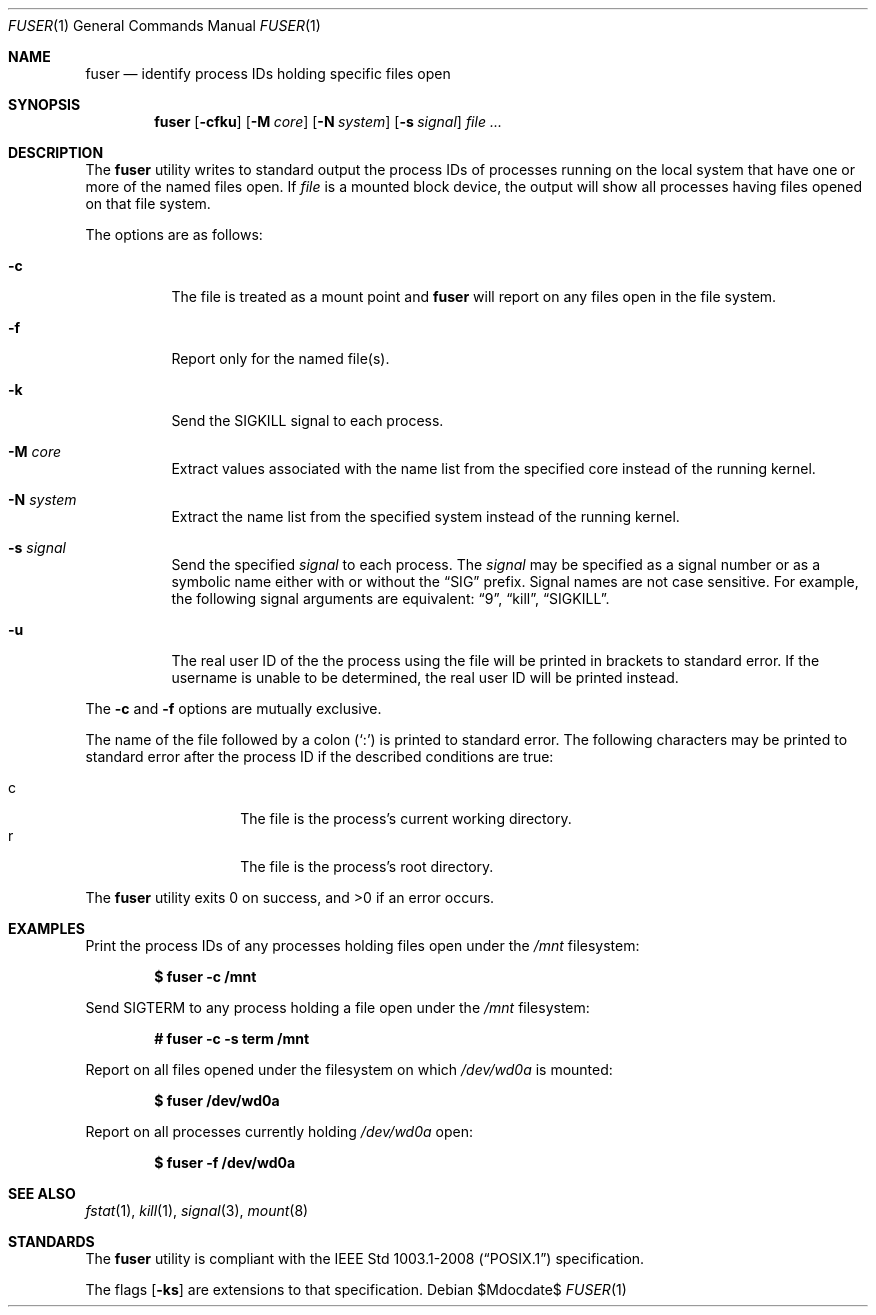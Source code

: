 .\"	$OpenBSD$
.\"
.\" Copyright (c) 2002 Peter Werner <peterw@ifost.org.au>
.\" All rights reserved.
.\"
.\" Redistribution and use in source and binary forms, with or without
.\" modification, are permitted provided that the following conditions
.\" are met:
.\"
.\" 1. Redistributions of source code must retain the above copyright
.\"    notice, this list of conditions and the following disclaimer.
.\" 2. The name of the author may not be used to endorse or promote products
.\"    derived from this software without specific prior written permission.
.\"
.\" THIS SOFTWARE IS PROVIDED ``AS IS'' AND ANY EXPRESS OR IMPLIED WARRANTIES,
.\" INCLUDING, BUT NOT LIMITED TO, THE IMPLIED WARRANTIES OF MERCHANTABILITY
.\" AND FITNESS FOR A PARTICULAR PURPOSE ARE DISCLAIMED. IN NO EVENT SHALL
.\" THE AUTHOR BE LIABLE FOR ANY DIRECT, INDIRECT, INCIDENTAL, SPECIAL,
.\" EXEMPLARY, OR CONSEQUENTIAL  DAMAGES (INCLUDING, BUT NOT LIMITED TO,
.\" PROCUREMENT OF SUBSTITUTE GOODS OR SERVICES; LOSS OF USE, DATA, OR PROFITS;
.\" OR BUSINESS INTERRUPTION) HOWEVER CAUSED AND ON ANY THEORY OF LIABILITY,
.\" WHETHER IN CONTRACT, STRICT LIABILITY, OR TORT (INCLUDING NEGLIGENCE OR
.\" OTHERWISE) ARISING IN ANY WAY OUT OF THE USE OF THIS SOFTWARE, EVEN IF
.\" ADVISED OF THE POSSIBILITY OF SUCH DAMAGE.
.\"
.Dd $Mdocdate$
.Dt FUSER 1
.Os
.Sh NAME
.Nm fuser
.Nd identify process IDs holding specific files open
.Sh SYNOPSIS
.Nm
.Op Fl cfku
.Op Fl M Ar core
.Op Fl N Ar system
.Op Fl s Ar signal
.Ar
.Sh DESCRIPTION
The
.Nm
utility writes to standard output the process IDs of processes running
on the local system that have one or more of the named files open.
If
.Ar file
is a mounted block device, the output will show all processes having
files opened on that file system.
.Pp
The options are as follows:
.Bl -tag -width Ds
.It Fl c
The file is treated as a mount point and
.Nm
will report on any files open in the file system.
.It Fl f
Report only for the named file(s).
.It Fl k
Send the SIGKILL signal to each process.
.It Fl M Ar core
Extract values associated with the name list from the specified core
instead of the running kernel.
.It Fl N Ar system
Extract the name list from the specified system instead of the running kernel.
.It Fl s Ar signal
Send the specified
.Ar signal
to each process.
The
.Ar signal
may be specified as a signal number or as a symbolic name either with
or without the
.Dq SIG
prefix.
Signal names are not case sensitive.
For example, the following signal arguments are equivalent:
.Dq 9 ,
.Dq kill ,
.Dq SIGKILL .
.It Fl u
The real user ID of the the process using the file will be printed in brackets
to standard error.
If the username is unable to be determined, the real user ID will be printed
instead.
.El
.Pp
The
.Fl c
and
.Fl f
options are mutually exclusive.
.Pp
The name of the file followed by a colon
.Pq Sq \&:
is printed to standard error.
The following characters may be printed to standard error after the process ID
if the described conditions are true:
.Pp
.Bl -tag -width Ds -offset indent -compact
.It c
The file is the process's current working directory.
.It r
The file is the process's root directory.
.El
.Pp
.Ex -std fuser
.Sh EXAMPLES
Print the process IDs of any processes holding files open under the
.Ar /mnt
filesystem:
.Pp
.Dl $ fuser -c /mnt
.Pp
Send SIGTERM to any process holding a file open under the
.Ar /mnt
filesystem:
.Pp
.Dl # fuser -c -s term /mnt
.Pp
Report on all files opened under the filesystem on which
.Ar /dev/wd0a
is mounted:
.Pp
.Dl $ fuser /dev/wd0a
.Pp
Report on all processes currently holding
.Ar /dev/wd0a
open:
.Pp
.Dl $ fuser -f /dev/wd0a
.Sh SEE ALSO
.Xr fstat 1 ,
.Xr kill 1 ,
.Xr signal 3 ,
.Xr mount 8
.Sh STANDARDS
The
.Nm
utility is compliant with the
.St -p1003.1-2008
specification.
.Pp
The flags
.Op Fl ks
are extensions to that specification.
